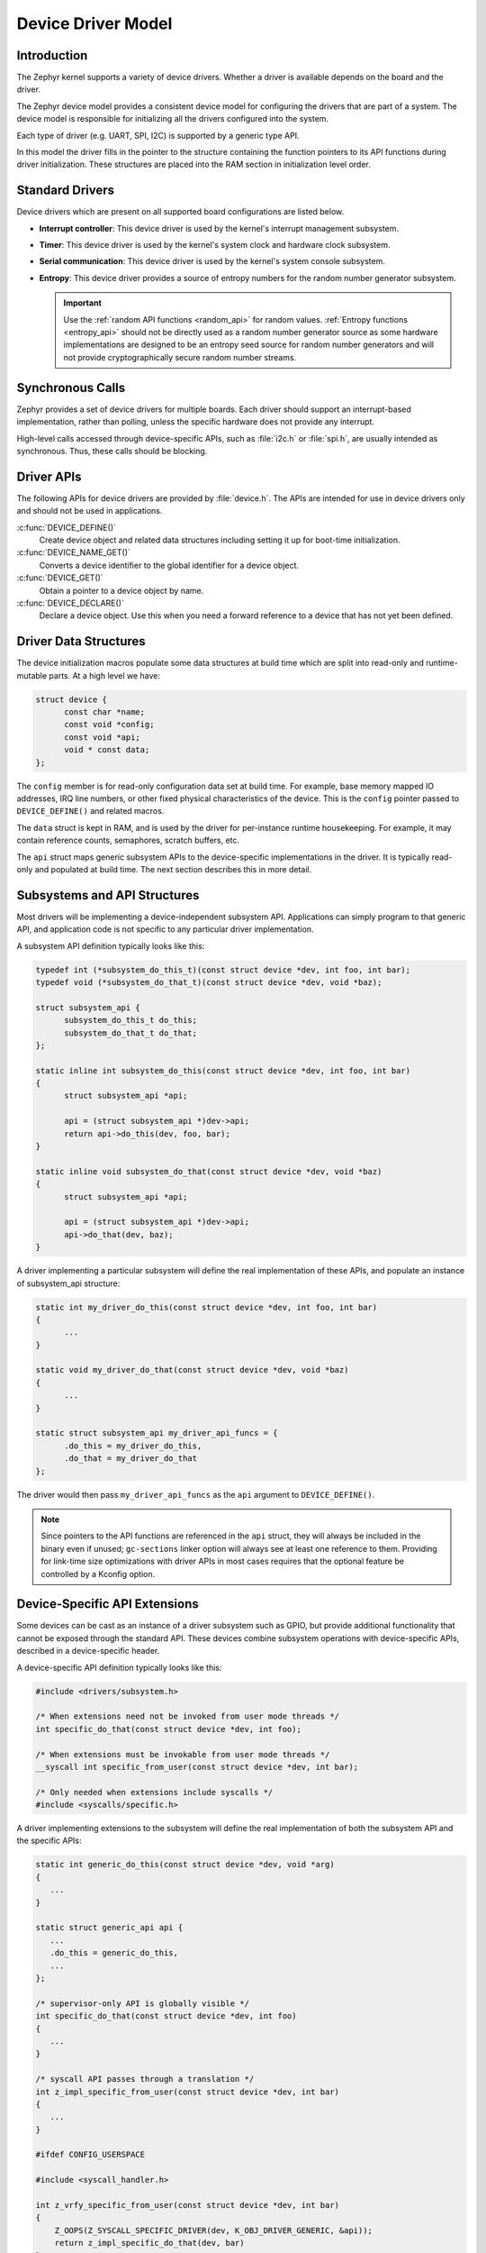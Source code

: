 .. _device_model_api:

Device Driver Model
###################

Introduction
************
The Zephyr kernel supports a variety of device drivers. Whether a
driver is available depends on the board and the driver.

The Zephyr device model provides a consistent device model for configuring the
drivers that are part of a system. The device model is responsible
for initializing all the drivers configured into the system.

Each type of driver (e.g. UART, SPI, I2C) is supported by a generic type API.

In this model the driver fills in the pointer to the structure containing the
function pointers to its API functions during driver initialization. These
structures are placed into the RAM section in initialization level order.

.. image:: device_driver_model.svg
   :width: 40%
   :align: center
   :alt: Device Driver Model

Standard Drivers
****************

Device drivers which are present on all supported board configurations
are listed below.

* **Interrupt controller**: This device driver is used by the kernel's
  interrupt management subsystem.

* **Timer**: This device driver is used by the kernel's system clock and
  hardware clock subsystem.

* **Serial communication**: This device driver is used by the kernel's
  system console subsystem.

* **Entropy**: This device driver provides a source of entropy numbers
  for the random number generator subsystem.

  .. important::

    Use the :ref:`random API functions <random_api>` for random
    values. :ref:`Entropy functions <entropy_api>` should not be
    directly used as a random number generator source as some hardware
    implementations are designed to be an entropy seed source for random
    number generators and will not provide cryptographically secure
    random number streams.

Synchronous Calls
*****************

Zephyr provides a set of device drivers for multiple boards. Each driver
should support an interrupt-based implementation, rather than polling, unless
the specific hardware does not provide any interrupt.

High-level calls accessed through device-specific APIs, such as
:file:`i2c.h` or :file:`spi.h`, are usually intended as synchronous. Thus,
these calls should be blocking.

Driver APIs
***********

The following APIs for device drivers are provided by :file:`device.h`. The APIs
are intended for use in device drivers only and should not be used in
applications.

:c:func:`DEVICE_DEFINE()`
   Create device object and related data structures including setting it
   up for boot-time initialization.

:c:func:`DEVICE_NAME_GET()`
   Converts a device identifier to the global identifier for a device
   object.

:c:func:`DEVICE_GET()`
   Obtain a pointer to a device object by name.

:c:func:`DEVICE_DECLARE()`
   Declare a device object.  Use this when you need a forward reference
   to a device that has not yet been defined.

.. _device_struct:

Driver Data Structures
**********************

The device initialization macros populate some data structures at build time
which are
split into read-only and runtime-mutable parts. At a high level we have:

.. code-block:: C

  struct device {
	const char *name;
	const void *config;
        const void *api;
        void * const data;
  };

The ``config`` member is for read-only configuration data set at build time. For
example, base memory mapped IO addresses, IRQ line numbers, or other fixed
physical characteristics of the device. This is the ``config`` pointer
passed to ``DEVICE_DEFINE()`` and related macros.

The ``data`` struct is kept in RAM, and is used by the driver for
per-instance runtime housekeeping. For example, it may contain reference counts,
semaphores, scratch buffers, etc.

The ``api`` struct maps generic subsystem APIs to the device-specific
implementations in the driver. It is typically read-only and populated at
build time. The next section describes this in more detail.


Subsystems and API Structures
*****************************

Most drivers will be implementing a device-independent subsystem API.
Applications can simply program to that generic API, and application
code is not specific to any particular driver implementation.

A subsystem API definition typically looks like this:

.. code-block:: C

  typedef int (*subsystem_do_this_t)(const struct device *dev, int foo, int bar);
  typedef void (*subsystem_do_that_t)(const struct device *dev, void *baz);

  struct subsystem_api {
        subsystem_do_this_t do_this;
        subsystem_do_that_t do_that;
  };

  static inline int subsystem_do_this(const struct device *dev, int foo, int bar)
  {
        struct subsystem_api *api;

        api = (struct subsystem_api *)dev->api;
        return api->do_this(dev, foo, bar);
  }

  static inline void subsystem_do_that(const struct device *dev, void *baz)
  {
        struct subsystem_api *api;

        api = (struct subsystem_api *)dev->api;
        api->do_that(dev, baz);
  }

A driver implementing a particular subsystem will define the real implementation
of these APIs, and populate an instance of subsystem_api structure:

.. code-block:: C

  static int my_driver_do_this(const struct device *dev, int foo, int bar)
  {
        ...
  }

  static void my_driver_do_that(const struct device *dev, void *baz)
  {
        ...
  }

  static struct subsystem_api my_driver_api_funcs = {
        .do_this = my_driver_do_this,
        .do_that = my_driver_do_that
  };

The driver would then pass ``my_driver_api_funcs`` as the ``api`` argument to
``DEVICE_DEFINE()``.

.. note::

        Since pointers to the API functions are referenced in the ``api``
        struct, they will always be included in the binary even if unused;
        ``gc-sections`` linker option will always see at least one reference to
        them. Providing for link-time size optimizations with driver APIs in
        most cases requires that the optional feature be controlled by a
        Kconfig option.

Device-Specific API Extensions
******************************

Some devices can be cast as an instance of a driver subsystem such as GPIO,
but provide additional functionality that cannot be exposed through the
standard API.  These devices combine subsystem operations with
device-specific APIs, described in a device-specific header.

A device-specific API definition typically looks like this:

.. code-block:: C

   #include <drivers/subsystem.h>

   /* When extensions need not be invoked from user mode threads */
   int specific_do_that(const struct device *dev, int foo);

   /* When extensions must be invokable from user mode threads */
   __syscall int specific_from_user(const struct device *dev, int bar);

   /* Only needed when extensions include syscalls */
   #include <syscalls/specific.h>

A driver implementing extensions to the subsystem will define the real
implementation of both the subsystem API and the specific APIs:

.. code-block:: C

   static int generic_do_this(const struct device *dev, void *arg)
   {
      ...
   }

   static struct generic_api api {
      ...
      .do_this = generic_do_this,
      ...
   };

   /* supervisor-only API is globally visible */
   int specific_do_that(const struct device *dev, int foo)
   {
      ...
   }

   /* syscall API passes through a translation */
   int z_impl_specific_from_user(const struct device *dev, int bar)
   {
      ...
   }

   #ifdef CONFIG_USERSPACE

   #include <syscall_handler.h>

   int z_vrfy_specific_from_user(const struct device *dev, int bar)
   {
       Z_OOPS(Z_SYSCALL_SPECIFIC_DRIVER(dev, K_OBJ_DRIVER_GENERIC, &api));
       return z_impl_specific_do_that(dev, bar)
   }

   #include <syscalls/specific_from_user_mrsh.c>

   #endif /* CONFIG_USERSPACE */

Applications use the device through both the subsystem and specific
APIs.

.. note::
   Public API for device-specific extensions should be prefixed with the
   compatible for the device to which it applies.  For example, if
   adding special functions to support the Maxim DS3231 the identifier
   fragment ``specific`` in the examples above would be ``maxim_ds3231``.

Single Driver, Multiple Instances
*********************************

Some drivers may be instantiated multiple times in a given system. For example
there can be multiple GPIO banks, or multiple UARTS. Each instance of the driver
will have a different ``config`` struct and ``data`` struct.

Configuring interrupts for multiple drivers instances is a special case. If each
instance needs to configure a different interrupt line, this can be accomplished
through the use of per-instance configuration functions, since the parameters
to ``IRQ_CONNECT()`` need to be resolvable at build time.

For example, let's say we need to configure two instances of ``my_driver``, each
with a different interrupt line. In ``drivers/subsystem/subsystem_my_driver.h``:

.. code-block:: C

  typedef void (*my_driver_config_irq_t)(const struct device *dev);

  struct my_driver_config {
        DEVICE_MMIO_ROM;
        my_driver_config_irq_t config_func;
  };

In the implementation of the common init function:

.. code-block:: C

  void my_driver_isr(const struct device *dev)
  {
        /* Handle interrupt */
        ...
  }

  int my_driver_init(const struct device *dev)
  {
        const struct my_driver_config *config = dev->config;

        DEVICE_MMIO_MAP(dev, K_MEM_CACHE_NONE);

        /* Do other initialization stuff */
        ...

        config->config_func(dev);

        return 0;
  }

Then when the particular instance is declared:

.. code-block:: C

  #if CONFIG_MY_DRIVER_0

  DEVICE_DECLARE(my_driver_0);

  static void my_driver_config_irq_0(void)
  {
        IRQ_CONNECT(MY_DRIVER_0_IRQ, MY_DRIVER_0_PRI, my_driver_isr,
                    DEVICE_GET(my_driver_0), MY_DRIVER_0_FLAGS);
  }

  const static struct my_driver_config my_driver_config_0 = {
        DEVICE_MMIO_ROM_INIT(DT_DRV_INST(0)),
        .config_func = my_driver_config_irq_0
  }

  static struct my_data_0;

  DEVICE_DEFINE(my_driver_0, MY_DRIVER_0_NAME, my_driver_init,
                NULL, &my_data_0, &my_driver_config_0,
                POST_KERNEL, MY_DRIVER_0_PRIORITY, &my_api_funcs);

  #endif /* CONFIG_MY_DRIVER_0 */

Note the use of ``DEVICE_DECLARE()`` to avoid a circular dependency on providing
the IRQ handler argument and the definition of the device itself.

Initialization Levels
*********************

Drivers may depend on other drivers being initialized first, or require
the use of kernel services. :c:func:`DEVICE_DEFINE()` and related APIs
allow the user to specify at what time during the boot sequence the init
function will be executed. Any driver will specify one of four
initialization levels:

``PRE_KERNEL_1``
        Used for devices that have no dependencies, such as those that rely
        solely on hardware present in the processor/SOC. These devices cannot
        use any kernel services during configuration, since the kernel services are
        not yet available. The interrupt subsystem will be configured however
        so it's OK to set up interrupts. Init functions at this level run on the
        interrupt stack.

``PRE_KERNEL_2``
        Used for devices that rely on the initialization of devices initialized
        as part of the ``PRE_KERNEL_1`` level. These devices cannot use any kernel
        services during configuration, since the kernel services are not yet
        available. Init functions at this level run on the interrupt stack.

``POST_KERNEL``
        Used for devices that require kernel services during configuration.
        Init functions at this level run in context of the kernel main task.

``APPLICATION``
        Used for application components (i.e. non-kernel components) that need
        automatic configuration. These devices can use all services provided by
        the kernel during configuration. Init functions at this level run on
        the kernel main task.

Within each initialization level you may specify a priority level, relative to
other devices in the same initialization level. The priority level is specified
as an integer value in the range 0 to 99; lower values indicate earlier
initialization.  The priority level must be a decimal integer literal without
leading zeroes or sign (e.g. 32), or an equivalent symbolic name (e.g.
``\#define MY_INIT_PRIO 32``); symbolic expressions are *not* permitted (e.g.
``CONFIG_KERNEL_INIT_PRIORITY_DEFAULT + 5``).

Drivers and other system utilities can determine whether startup is
still in pre-kernel states by using the :c:func:`k_is_pre_kernel`
function.

System Drivers
**************

In some cases you may just need to run a function at boot. Special ``SYS_*``
macros exist that map to ``DEVICE_DEFINE()`` calls.
For ``SYS_INIT()`` there are no config or runtime data structures and there
isn't a way
to later get a device pointer by name. The same policies for initialization
level and priority apply.

For ``SYS_DEVICE_DEFINE()`` you can obtain pointers by name.

:c:func:`SYS_INIT()`
   Run an initialization function at boot at specified priority.

:c:func:`SYS_DEVICE_DEFINE()`
   Like :c:func:`DEVICE_DEFINE` without an API table and constructing
   the device name from the init function name.

Error handling
**************

In general, it's best to use ``__ASSERT()`` macros instead of
propagating return values unless the failure is expected to occur
during the normal course of operation (such as a storage device
full). Bad parameters, programming errors, consistency checks,
pathological/unrecoverable failures, etc., should be handled by
assertions.

When it is appropriate to return error conditions for the caller to
check, 0 should be returned on success and a POSIX :file:`errno.h` code
returned on failure.  See
https://github.com/zephyrproject-rtos/zephyr/wiki/Naming-Conventions#return-codes
for details about this.

Memory Mapping
**************

On some systems, the linear address of peripheral memory-mapped I/O (MMIO)
regions cannot be known at build time:

- The I/O ranges must be probed at runtime from the bus, such as with
  PCI express
- A memory management unit (MMU) is active, and the physical address of
  the MMIO range must be mapped into the page tables at some virtual
  memory location determined by the kernel.

These systems must maintain storage for the MMIO range within RAM and
establish the mapping within the driver's init function. Other systems
do not care about this and can use MMIO physical addresses directly from
DTS and do not need any RAM-based storage for it.

For drivers that may need to deal with this situation, a set of
APIs under the DEVICE_MMIO scope are defined, along with a mapping function
:c:func:`device_map`.

Device Model Drivers with one MMIO region
=========================================

The simplest case is for drivers which need to maintain one MMIO region.
These drivers will need to use the ``DEVICE_MMIO_ROM`` and
``DEVICE_MMIO_RAM`` macros in the definitions for their ``config_info``
and ``driver_data`` structures, with initialization of the ``config_info``
from DTS using ``DEVICE_MMIO_ROM_INIT``. A call to ``DEVICE_MMIO_MAP()``
is made within the init function:

.. code-block:: C

   struct my_driver_config {
      DEVICE_MMIO_ROM; /* Must be first */
      ...
   }

   struct my_driver_dev_data {
      DEVICE_MMIO_RAM; /* Must be first */
      ...
   }

   const static struct my_driver_config my_driver_config_0 = {
      DEVICE_MMIO_ROM_INIT(DT_DRV_INST(...)),
      ...
   }

   int my_driver_init(const struct device *dev)
   {
      ...
      DEVICE_MMIO_MAP(dev, K_MEM_CACHE_NONE);
      ...
   }

   int my_driver_some_function(const struct device *dev)
   {
      ...
      /* Write some data to the MMIO region */
      sys_write32(0xDEADBEEF, DEVICE_MMIO_GET(dev));
      ...
   }

The particular expansion of these macros depends on configuration. On
a device with no MMU or PCI-e, ``DEVICE_MMIO_MAP`` and
``DEVICE_MMIO_RAM`` expand to nothing.

Device Model Drivers with multiple MMIO regions
===============================================

Some drivers may have multiple MMIO regions. In addition, some drivers
may already be implementing a form of inheritance which requires some other
data to be placed first in the  ``config_info`` and ``driver_data``
structures.

This can be managed with the ``DEVICE_MMIO_NAMED`` variant macros. These
require that ``DEV_CFG()`` and ``DEV_DATA()`` macros be defined to obtain
a properly typed pointer to the driver's config_info or dev_data structs.
For example:

.. code-block:: C

   struct my_driver_config {
      ...
    	DEVICE_MMIO_NAMED_ROM(corge);
   	DEVICE_MMIO_NAMED_ROM(grault);
      ...
   }

   struct my_driver_dev_data {
  	   ...
   	DEVICE_MMIO_NAMED_RAM(corge);
   	DEVICE_MMIO_NAMED_RAM(grault);
   	...
   }

   #define DEV_CFG(_dev) \
      ((const struct my_driver_config *)((_dev)->config))

   #define DEV_DATA(_dev) \
      ((struct my_driver_dev_data *)((_dev)->data))

   const static struct my_driver_config my_driver_config_0 = {
      ...
      DEVICE_MMIO_NAMED_ROM_INIT(corge, DT_DRV_INST(...)),
      DEVICE_MMIO_NAMED_ROM_INIT(grault, DT_DRV_INST(...)),
      ...
   }

   int my_driver_init(const struct device *dev)
   {
      ...
      DEVICE_MMIO_NAMED_MAP(dev, corge, K_MEM_CACHE_NONE);
      DEVICE_MMIO_NAMED_MAP(dev, grault, K_MEM_CACHE_NONE);
      ...
   }

   int my_driver_some_function(const struct device *dev)
   {
      ...
      /* Write some data to the MMIO regions */
      sys_write32(0xDEADBEEF, DEVICE_MMIO_GET(dev, grault));
      sys_write32(0xF0CCAC1A, DEVICE_MMIO_GET(dev, corge));
      ...
   }

Drivers that do not use Zephyr Device Model
===========================================

Some drivers or driver-like code may not user Zephyr's device model,
and alternative storage must be arranged for the MMIO data. An
example of this are timer drivers, or interrupt controller code.

This can be managed with the ``DEVICE_MMIO_TOPLEVEL`` set of macros,
for example:

.. code-block:: C

   DEVICE_MMIO_TOPLEVEL_STATIC(my_regs, DT_DRV_INST(..));

   void some_init_code(...)
   {
      ...
      DEVICE_MMIO_TOPLEVEL_MAP(my_regs, K_MEM_CACHE_NONE);
      ...
   }

   void some_function(...)
      ...
      sys_write32(DEVICE_MMIO_TOPLEVEL_GET(my_regs), 0xDEADBEEF);
      ...
   }

Drivers that do not use DTS
===========================

Some drivers may not obtain the MMIO physical address from DTS, such as
is the case with PCI-E. In this case the :c:func:`device_map` function
may be used directly:

.. code-block:: C

   void some_init_code(...)
   {
      ...
      struct pcie_mbar mbar;
      bool bar_found = pcie_get_mbar(bdf, index, &mbar);

      device_map(DEVICE_MMIO_RAM_PTR(dev), mbar.phys_addr, mbar.size, K_MEM_CACHE_NONE);
      ...
   }

For these cases, DEVICE_MMIO_ROM directives may be omitted.

API Reference
**************

.. doxygengroup:: device_model
